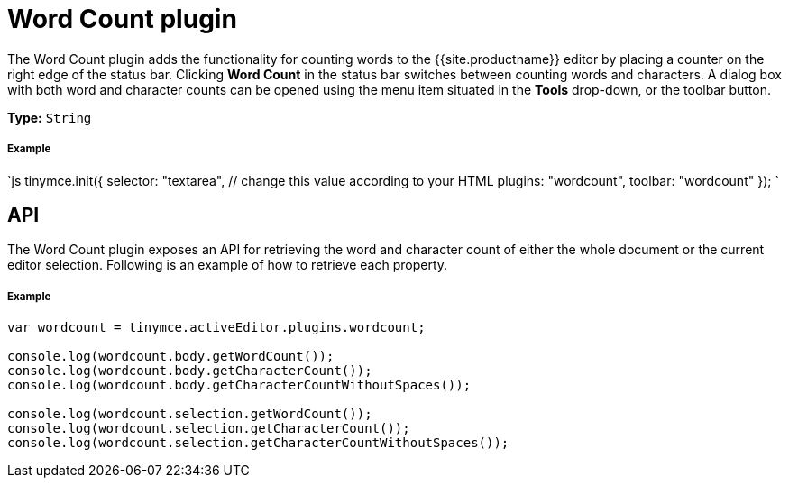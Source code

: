 = Word Count plugin
:description: Show a word count in the TinyMCE status bar.
:keywords: wordcount
:title_nav: Word Count

The Word Count plugin adds the functionality for counting words to the {{site.productname}} editor by placing a counter on the right edge of the status bar. Clicking *Word Count* in the status bar switches between counting words and characters. A dialog box with both word and character counts can be opened using the menu item situated in the *Tools* drop-down, or the toolbar button.

*Type:* `String`

[#example]
===== Example

`js
tinymce.init({
  selector: "textarea",  // change this value according to your HTML
  plugins: "wordcount",
  toolbar: "wordcount"
});
`

[#api]
== API

The Word Count plugin exposes an API for retrieving the word and character count of either the whole document or the current editor selection. Following is an example of how to retrieve each property.

[discrete#example-2]
===== Example

```js
var wordcount = tinymce.activeEditor.plugins.wordcount;

console.log(wordcount.body.getWordCount());
console.log(wordcount.body.getCharacterCount());
console.log(wordcount.body.getCharacterCountWithoutSpaces());

console.log(wordcount.selection.getWordCount());
console.log(wordcount.selection.getCharacterCount());
console.log(wordcount.selection.getCharacterCountWithoutSpaces());
```
